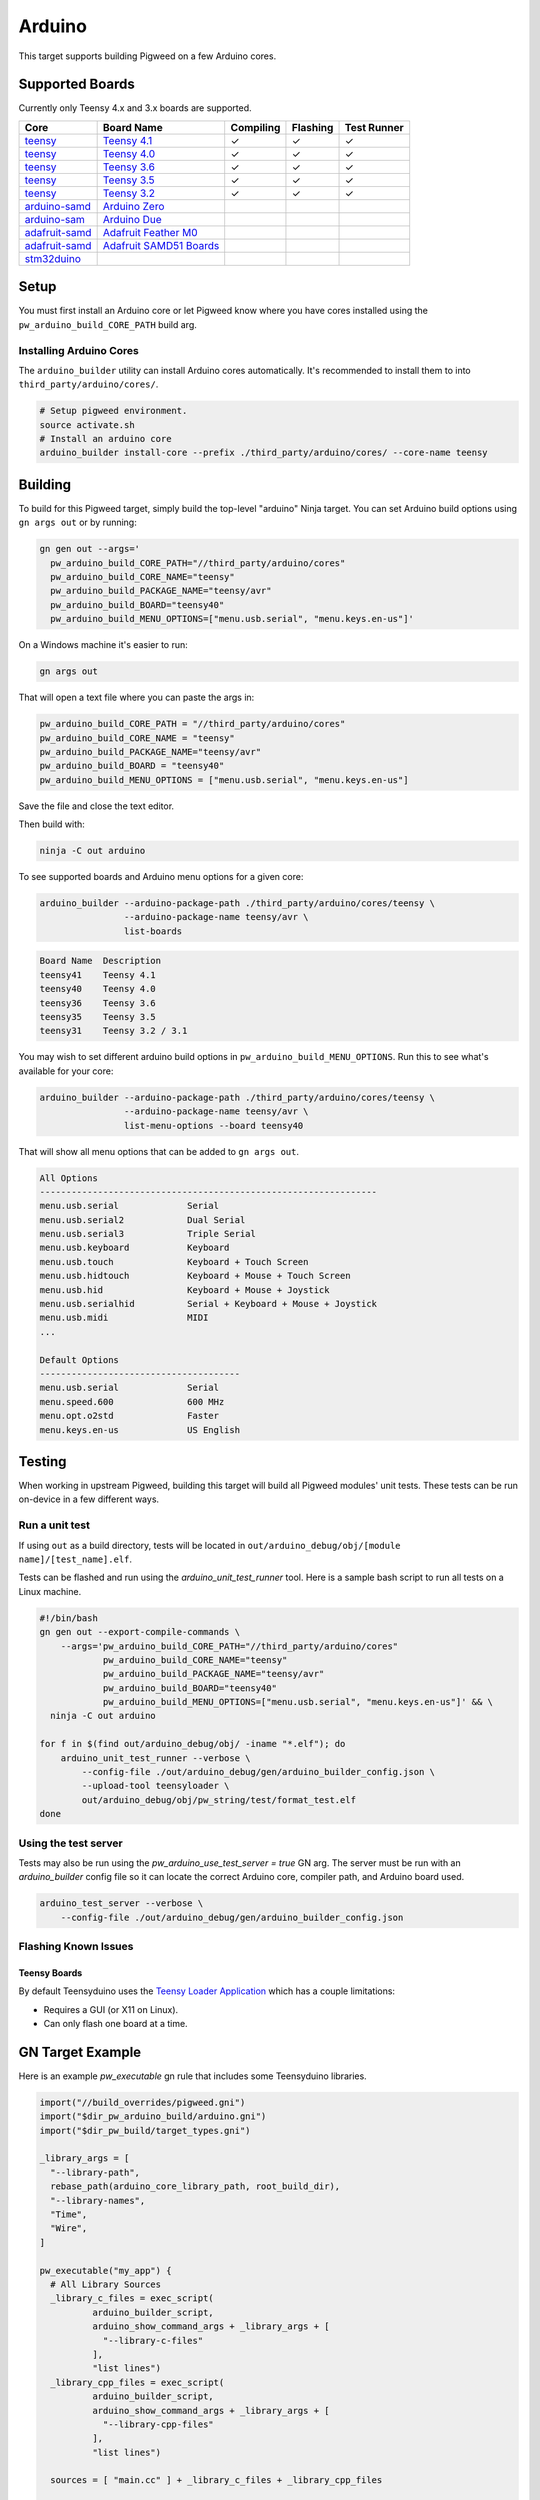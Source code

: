 .. _target-arduino:

-------
Arduino
-------

This target supports building Pigweed on a few Arduino cores.

.. seealso::
   There are a few caveats when running Pigweed on top of the Arduino API. See
   :ref:`module-pw_arduino_build` for details.

Supported Boards
================

Currently only Teensy 4.x and 3.x boards are supported.

+------------------------------------------------------------------+-------------------------------------------------------------------+-----------+----------+-------------+
| Core                                                             | Board Name                                                        | Compiling | Flashing | Test Runner |
+==================================================================+===================================================================+===========+==========+=============+
| `teensy <https://www.pjrc.com/teensy/td_download.html>`_         | `Teensy 4.1 <https://www.pjrc.com/store/teensy41.html>`_          | ✓         | ✓        | ✓           |
+------------------------------------------------------------------+-------------------------------------------------------------------+-----------+----------+-------------+
| `teensy <https://www.pjrc.com/teensy/td_download.html>`_         | `Teensy 4.0 <https://www.pjrc.com/store/teensy40.html>`_          | ✓         | ✓        | ✓           |
+------------------------------------------------------------------+-------------------------------------------------------------------+-----------+----------+-------------+
| `teensy <https://www.pjrc.com/teensy/td_download.html>`_         | `Teensy 3.6 <https://www.pjrc.com/store/teensy36.html>`_          | ✓         | ✓        | ✓           |
+------------------------------------------------------------------+-------------------------------------------------------------------+-----------+----------+-------------+
| `teensy <https://www.pjrc.com/teensy/td_download.html>`_         | `Teensy 3.5 <https://www.pjrc.com/store/teensy35.html>`_          | ✓         | ✓        | ✓           |
+------------------------------------------------------------------+-------------------------------------------------------------------+-----------+----------+-------------+
| `teensy <https://www.pjrc.com/teensy/td_download.html>`_         | `Teensy 3.2 <https://www.pjrc.com/store/teensy32.html>`_          | ✓         | ✓        | ✓           |
+------------------------------------------------------------------+-------------------------------------------------------------------+-----------+----------+-------------+
| `arduino-samd <https://github.com/arduino/ArduinoCore-samd>`_    | `Arduino Zero <https://store.arduino.cc/usa/arduino-zero>`_       |           |          |             |
+------------------------------------------------------------------+-------------------------------------------------------------------+-----------+----------+-------------+
| `arduino-sam <https://github.com/arduino/ArduinoCore-sam>`_      | `Arduino Due <https://store.arduino.cc/usa/due>`_                 |           |          |             |
+------------------------------------------------------------------+-------------------------------------------------------------------+-----------+----------+-------------+
| `adafruit-samd <https://github.com/adafruit/ArduinoCore-samd>`_  | `Adafruit Feather M0 <https://www.adafruit.com/?q=feather+m0>`_   |           |          |             |
+------------------------------------------------------------------+-------------------------------------------------------------------+-----------+----------+-------------+
| `adafruit-samd <https://github.com/adafruit/ArduinoCore-samd>`_  | `Adafruit SAMD51 Boards <https://www.adafruit.com/category/952>`_ |           |          |             |
+------------------------------------------------------------------+-------------------------------------------------------------------+-----------+----------+-------------+
| `stm32duino <https://github.com/stm32duino/Arduino_Core_STM32>`_ |                                                                   |           |          |             |
+------------------------------------------------------------------+-------------------------------------------------------------------+-----------+----------+-------------+

Setup
=====

You must first install an Arduino core or let Pigweed know where you have cores
installed using the ``pw_arduino_build_CORE_PATH`` build arg.

Installing Arduino Cores
------------------------

The ``arduino_builder`` utility can install Arduino cores automatically. It's
recommended to install them to into ``third_party/arduino/cores/``.

.. code:: sh

  # Setup pigweed environment.
  source activate.sh
  # Install an arduino core
  arduino_builder install-core --prefix ./third_party/arduino/cores/ --core-name teensy

Building
========
To build for this Pigweed target, simply build the top-level "arduino" Ninja
target. You can set Arduino build options using ``gn args out`` or by running:

.. code:: sh

  gn gen out --args='
    pw_arduino_build_CORE_PATH="//third_party/arduino/cores"
    pw_arduino_build_CORE_NAME="teensy"
    pw_arduino_build_PACKAGE_NAME="teensy/avr"
    pw_arduino_build_BOARD="teensy40"
    pw_arduino_build_MENU_OPTIONS=["menu.usb.serial", "menu.keys.en-us"]'

On a Windows machine it's easier to run:

.. code:: sh

  gn args out

That will open a text file where you can paste the args in:

.. code:: text

  pw_arduino_build_CORE_PATH = "//third_party/arduino/cores"
  pw_arduino_build_CORE_NAME = "teensy"
  pw_arduino_build_PACKAGE_NAME="teensy/avr"
  pw_arduino_build_BOARD = "teensy40"
  pw_arduino_build_MENU_OPTIONS = ["menu.usb.serial", "menu.keys.en-us"]

Save the file and close the text editor.

Then build with:

.. code:: sh

  ninja -C out arduino

To see supported boards and Arduino menu options for a given core:

.. code:: sh

  arduino_builder --arduino-package-path ./third_party/arduino/cores/teensy \
                  --arduino-package-name teensy/avr \
                  list-boards

.. code:: text

  Board Name  Description
  teensy41    Teensy 4.1
  teensy40    Teensy 4.0
  teensy36    Teensy 3.6
  teensy35    Teensy 3.5
  teensy31    Teensy 3.2 / 3.1

You may wish to set different arduino build options in
``pw_arduino_build_MENU_OPTIONS``. Run this to see what's available for your core:

.. code:: sh

  arduino_builder --arduino-package-path ./third_party/arduino/cores/teensy \
                  --arduino-package-name teensy/avr \
                  list-menu-options --board teensy40

That will show all menu options that can be added to ``gn args out``.

.. code:: text

  All Options
  ----------------------------------------------------------------
  menu.usb.serial             Serial
  menu.usb.serial2            Dual Serial
  menu.usb.serial3            Triple Serial
  menu.usb.keyboard           Keyboard
  menu.usb.touch              Keyboard + Touch Screen
  menu.usb.hidtouch           Keyboard + Mouse + Touch Screen
  menu.usb.hid                Keyboard + Mouse + Joystick
  menu.usb.serialhid          Serial + Keyboard + Mouse + Joystick
  menu.usb.midi               MIDI
  ...

  Default Options
  --------------------------------------
  menu.usb.serial             Serial
  menu.speed.600              600 MHz
  menu.opt.o2std              Faster
  menu.keys.en-us             US English

Testing
=======
When working in upstream Pigweed, building this target will build all Pigweed
modules' unit tests.  These tests can be run on-device in a few different ways.

Run a unit test
---------------
If using ``out`` as a build directory, tests will be located in
``out/arduino_debug/obj/[module name]/[test_name].elf``.

Tests can be flashed and run using the `arduino_unit_test_runner` tool. Here is
a sample bash script to run all tests on a Linux machine.

.. code:: sh

  #!/bin/bash
  gn gen out --export-compile-commands \
      --args='pw_arduino_build_CORE_PATH="//third_party/arduino/cores"
              pw_arduino_build_CORE_NAME="teensy"
              pw_arduino_build_PACKAGE_NAME="teensy/avr"
              pw_arduino_build_BOARD="teensy40"
              pw_arduino_build_MENU_OPTIONS=["menu.usb.serial", "menu.keys.en-us"]' && \
    ninja -C out arduino

  for f in $(find out/arduino_debug/obj/ -iname "*.elf"); do
      arduino_unit_test_runner --verbose \
          --config-file ./out/arduino_debug/gen/arduino_builder_config.json \
          --upload-tool teensyloader \
          out/arduino_debug/obj/pw_string/test/format_test.elf
  done

Using the test server
---------------------

Tests may also be run using the `pw_arduino_use_test_server = true` GN arg.
The server must be run with an `arduino_builder` config file so it can locate
the correct Arduino core, compiler path, and Arduino board used.

.. code:: sh

  arduino_test_server --verbose \
      --config-file ./out/arduino_debug/gen/arduino_builder_config.json

.. TODO(tonymd): Flesh out this section similar to the stm32f429i target docs.

Flashing Known Issues
---------------------

Teensy Boards
^^^^^^^^^^^^^

By default Teensyduino uses the `Teensy Loader Application
<https://www.pjrc.com/teensy/loader.html>`_ which has a couple limitations:

- Requires a GUI (or X11 on Linux).
- Can only flash one board at a time.

GN Target Example
=================

Here is an example `pw_executable` gn rule that includes some Teensyduino
libraries.

.. code:: text

  import("//build_overrides/pigweed.gni")
  import("$dir_pw_arduino_build/arduino.gni")
  import("$dir_pw_build/target_types.gni")

  _library_args = [
    "--library-path",
    rebase_path(arduino_core_library_path, root_build_dir),
    "--library-names",
    "Time",
    "Wire",
  ]

  pw_executable("my_app") {
    # All Library Sources
    _library_c_files = exec_script(
            arduino_builder_script,
            arduino_show_command_args + _library_args + [
              "--library-c-files"
            ],
            "list lines")
    _library_cpp_files = exec_script(
            arduino_builder_script,
            arduino_show_command_args + _library_args + [
              "--library-cpp-files"
            ],
            "list lines")

    sources = [ "main.cc" ] + _library_c_files + _library_cpp_files

    deps = [
      "$dir_pw_hex_dump",
      "$dir_pw_log",
      "$dir_pw_string",
    ]

    include_dirs = exec_script(arduino_builder_script,
                               arduino_show_command_args + _library_args +
                                   [ "--library-include-dirs" ],
                               "list lines")

    # Required for using Arduino.h and any Arduino API functions
    remove_configs = [ "$dir_pw_build:strict_warnings" ]
    deps += [ "$dir_pw_third_party/arduino:arduino_core_sources" ]
  }

